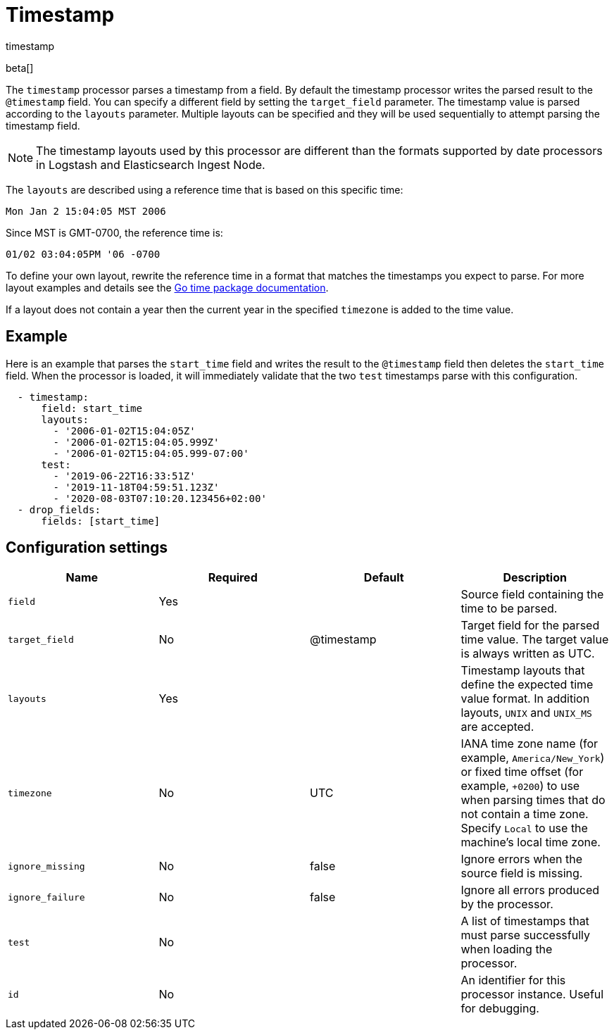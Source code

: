 [[timestamp-processor]]
= Timestamp

++++
<titleabbrev>timestamp</titleabbrev>
++++

beta[]

The `timestamp` processor parses a timestamp from a field. By default the
timestamp processor writes the parsed result to the `@timestamp` field. You can
specify a different field by setting the `target_field` parameter. The timestamp
value is parsed according to the `layouts` parameter. Multiple layouts can be
specified and they will be used sequentially to attempt parsing the timestamp
field.

NOTE: The timestamp layouts used by this processor are different than the
      formats supported by date processors in Logstash and Elasticsearch Ingest
      Node.

The `layouts` are described using a reference time that is based on this
specific time:

    Mon Jan 2 15:04:05 MST 2006

Since MST is GMT-0700, the reference time is:

    01/02 03:04:05PM '06 -0700

To define your own layout, rewrite the reference time in a format that matches
the timestamps you expect to parse. For more layout examples and details see the
https://godoc.org/time#pkg-constants[Go time package documentation].

If a layout does not contain a year then the current year in the specified
`timezone` is added to the time value.

[discrete]
== Example

Here is an example that parses the `start_time` field and writes the result
to the `@timestamp` field then deletes the `start_time` field. When the
processor is loaded, it will immediately validate that the two `test` timestamps
parse with this configuration.

[source,yaml]
----
  - timestamp:
      field: start_time
      layouts:
        - '2006-01-02T15:04:05Z'
        - '2006-01-02T15:04:05.999Z'
        - '2006-01-02T15:04:05.999-07:00'
      test:
        - '2019-06-22T16:33:51Z'
        - '2019-11-18T04:59:51.123Z'
        - '2020-08-03T07:10:20.123456+02:00'
  - drop_fields:
      fields: [start_time]
----

//TODO: Make other fields with samem names consistent across these docs.

[discrete]
== Configuration settings

[options="header"]
|===
| Name | Required | Default | Description

| `field`
| Yes
|
| Source field containing the time to be parsed.

| `target_field`
| No
| @timestamp
| Target field for the parsed time value. The target value is always written as UTC.

| `layouts`
| Yes
|
| Timestamp layouts that define the expected time value format. In addition layouts, `UNIX` and `UNIX_MS` are accepted.

| `timezone`
| No
| UTC
| IANA time zone name (for example, `America/New_York`) or fixed time offset (for example, `+0200`) to use when parsing times that do not contain a time zone. Specify `Local` to use the machine's local time zone.

| `ignore_missing`
| No
| false
| Ignore errors when the source field is missing.

| `ignore_failure`
| No
| false
| Ignore all errors produced by the processor.

| `test`
| No
|
| A list of timestamps that must parse successfully when loading the processor.

| `id`
| No
|
| An identifier for this processor instance. Useful for debugging.                                                      |
|===
